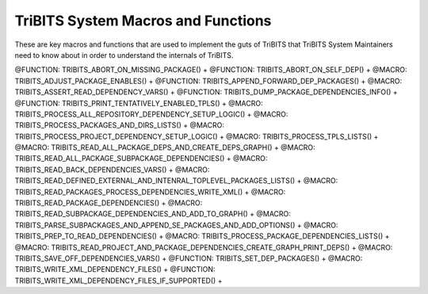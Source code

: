 .. WARNING: The file TribitsSystemMacroFunctionDoc.rst is autogenerated from
.. the file TribitsSystemMacroFunctionDocTemplate.rst in the script
.. generate-dev-guide.sh.  Only the file
.. TribitsSystemMacroFunctionDocTemplate.rst should be directly modified!

TriBITS System Macros and Functions
-----------------------------------

These are key macros and functions that are used to implement the guts of
TriBITS that TriBITS System Maintainers need to know about in order to
understand the internals of TriBITS.

@FUNCTION: TRIBITS_ABORT_ON_MISSING_PACKAGE() +
@FUNCTION: TRIBITS_ABORT_ON_SELF_DEP() +
@MACRO:    TRIBITS_ADJUST_PACKAGE_ENABLES() +
@FUNCTION: TRIBITS_APPEND_FORWARD_DEP_PACKAGES() +
@MACRO:    TRIBITS_ASSERT_READ_DEPENDENCY_VARS() +
@FUNCTION: TRIBITS_DUMP_PACKAGE_DEPENDENCIES_INFO() +
@FUNCTION: TRIBITS_PRINT_TENTATIVELY_ENABLED_TPLS() +
@MACRO:    TRIBITS_PROCESS_ALL_REPOSITORY_DEPENDENCY_SETUP_LOGIC() +
@MACRO:    TRIBITS_PROCESS_PACKAGES_AND_DIRS_LISTS() +
@MACRO:    TRIBITS_PROCESS_PROJECT_DEPENDENCY_SETUP_LOGIC() +
@MACRO:    TRIBITS_PROCESS_TPLS_LISTS() +
@MACRO:    TRIBITS_READ_ALL_PACKAGE_DEPS_AND_CREATE_DEPS_GRAPH() +
@MACRO:    TRIBITS_READ_ALL_PACKAGE_SUBPACKAGE_DEPENDENCIES() +
@MACRO:    TRIBITS_READ_BACK_DEPENDENCIES_VARS() +
@MACRO:    TRIBITS_READ_DEFINED_EXTERNAL_AND_INTENRAL_TOPLEVEL_PACKAGES_LISTS() +
@MACRO:    TRIBITS_READ_PACKAGES_PROCESS_DEPENDENCIES_WRITE_XML() +
@MACRO:    TRIBITS_READ_PACKAGE_DEPENDENCIES() +
@MACRO:    TRIBITS_READ_SUBPACKAGE_DEPENDENCIES_AND_ADD_TO_GRAPH() +
@MACRO:    TRIBITS_PARSE_SUBPACKAGES_AND_APPEND_SE_PACKAGES_AND_ADD_OPTIONS() +
@MACRO:    TRIBITS_PREP_TO_READ_DEPENDENCIES() +
@MACRO:    TRIBITS_PROCESS_PACKAGE_DEPENDENCIES_LISTS() +
@MACRO:    TRIBITS_READ_PROJECT_AND_PACKAGE_DEPENDENCIES_CREATE_GRAPH_PRINT_DEPS() +
@MACRO:    TRIBITS_SAVE_OFF_DEPENDENCIES_VARS() +
@FUNCTION: TRIBITS_SET_DEP_PACKAGES() +
@MACRO:    TRIBITS_WRITE_XML_DEPENDENCY_FILES() +
@FUNCTION: TRIBITS_WRITE_XML_DEPENDENCY_FILES_IF_SUPPORTED() +

